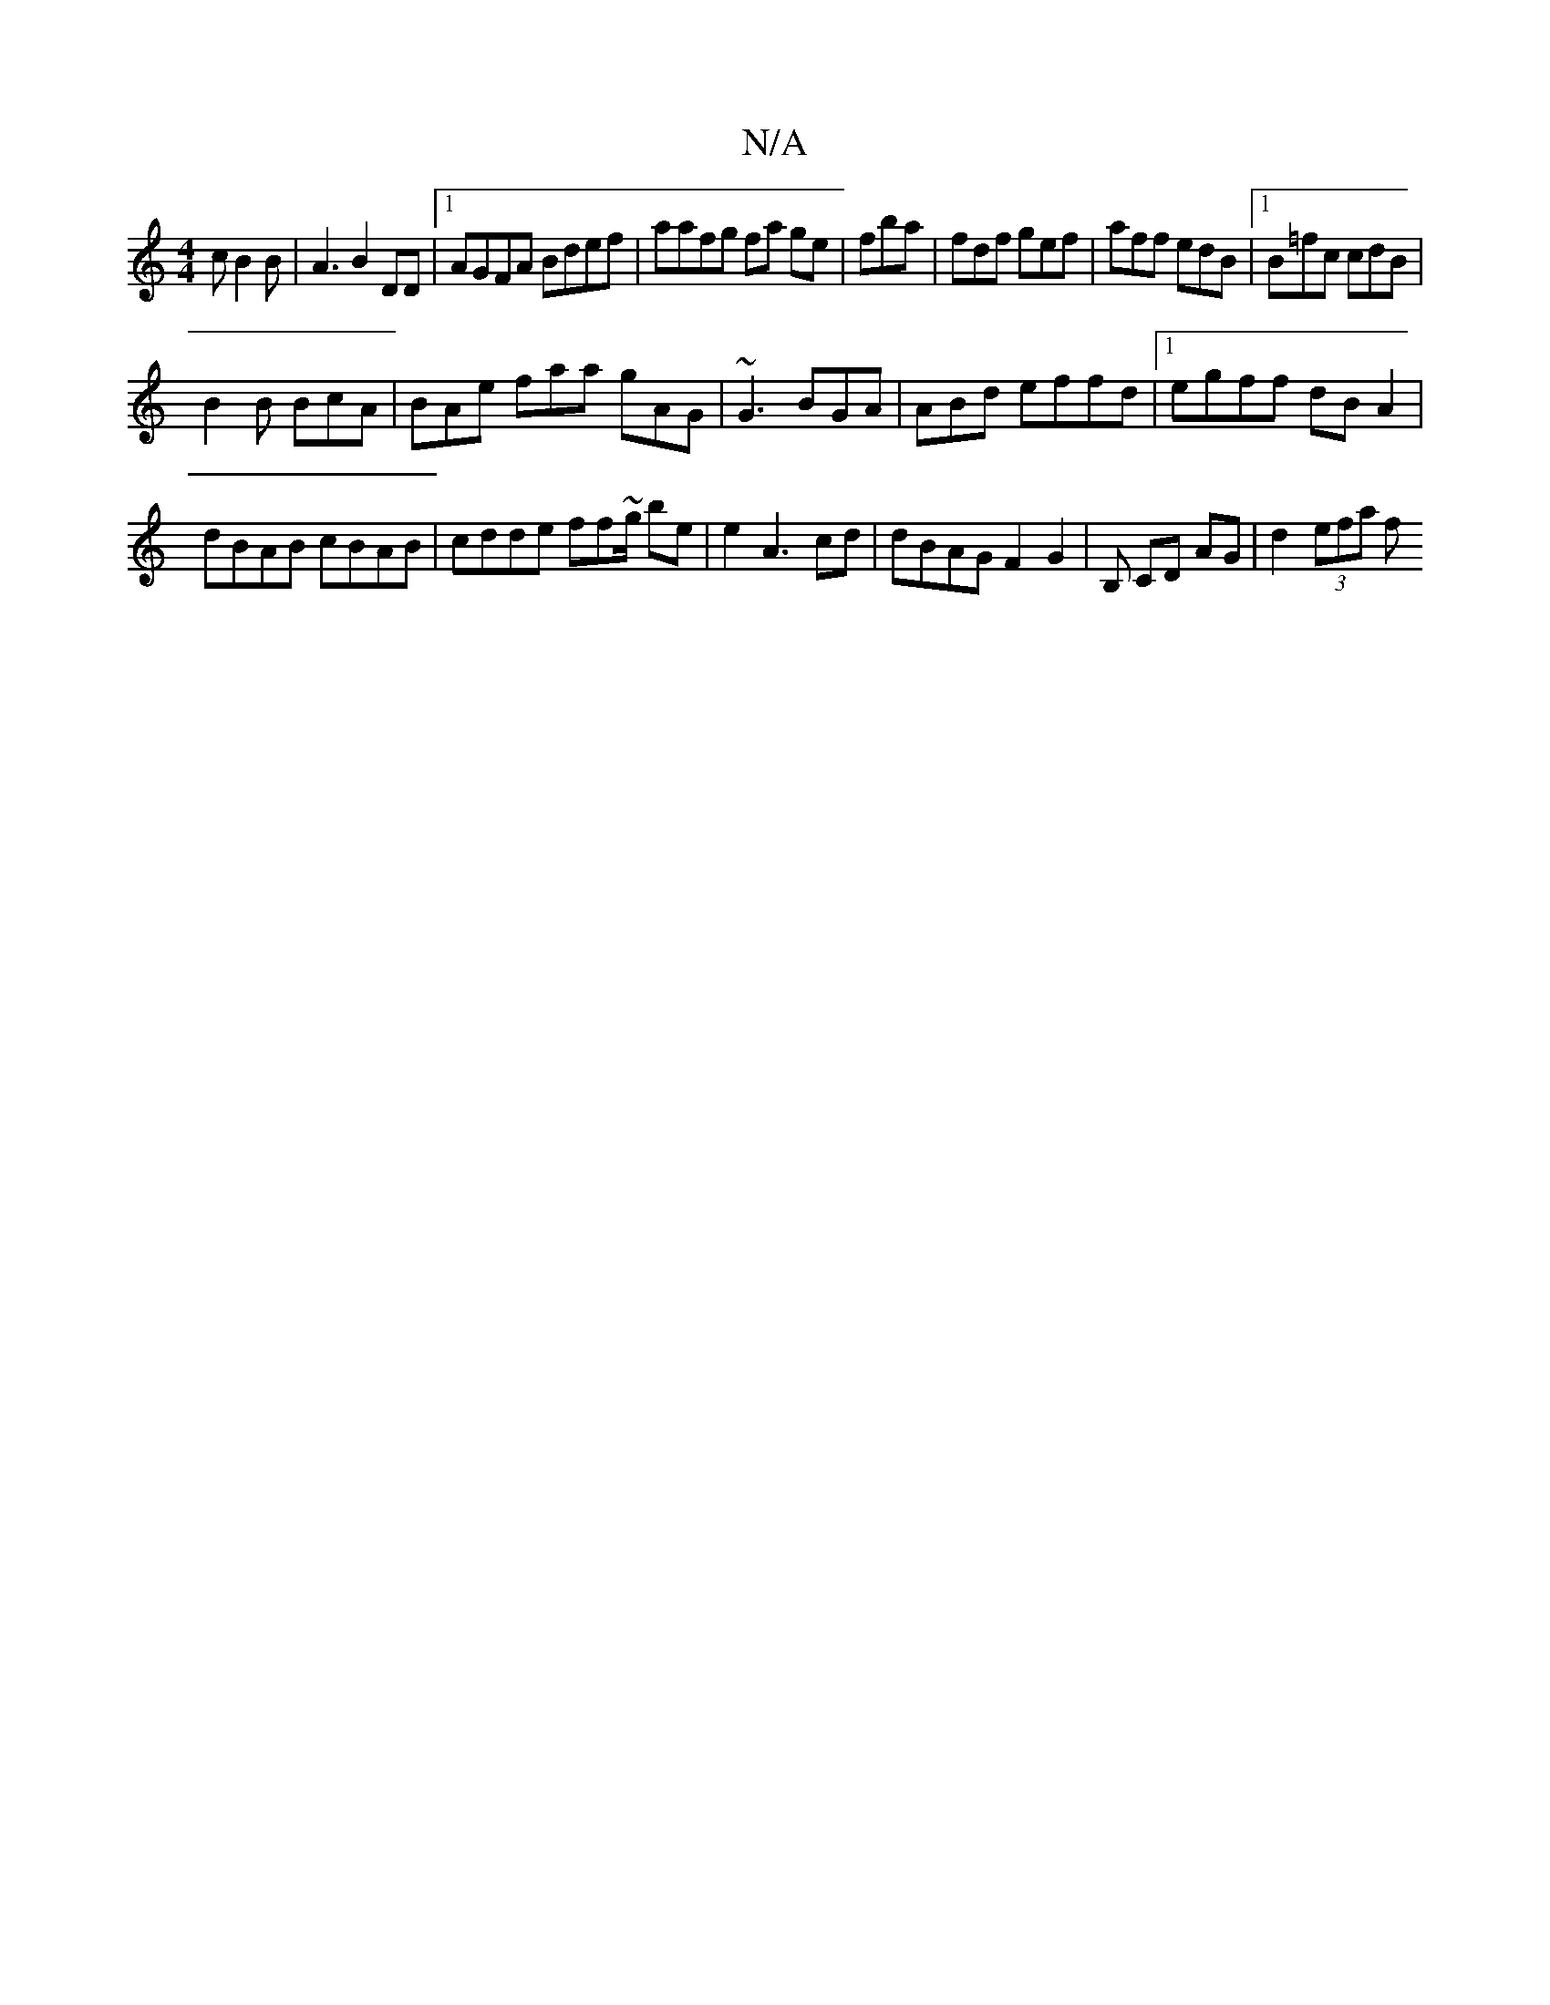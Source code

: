 X:1
T:N/A
M:4/4
R:N/A
K:Cmajor
c B2B|A3B2DD|1 AGFA Bdef | aafg fa ge|fba | fdf gef | aff edB|1 B=fc cdB |
B2 B BcA | BAe faa gAG|~G3 BGA | ABd effd|1 egff dBA2 |
dBAB cBAB | cdde ff~g/ be | e2A3-cd | dBAG F2G2|B, CD AG | d2 (3efa f